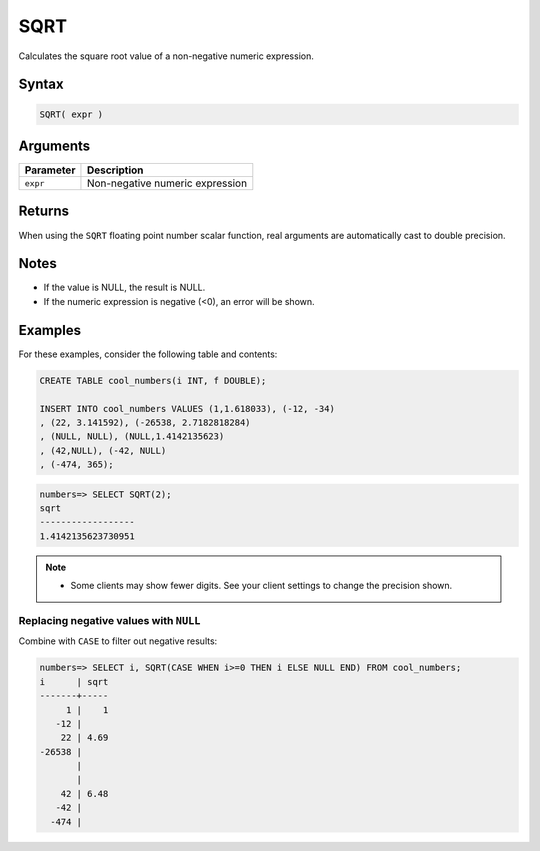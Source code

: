 .. _sqrt:

**************************
SQRT
**************************

Calculates the square root value of a non-negative numeric expression.

Syntax
==========

.. code-block:: postgres

   SQRT( expr )

Arguments
============

.. list-table:: 
   :widths: auto
   :header-rows: 1
   
   * - Parameter
     - Description
   * - ``expr``
     - Non-negative numeric expression

Returns
============

When using the ``SQRT`` floating point number scalar function, real arguments are automatically cast to double precision.


Notes
=======

* If the value is NULL, the result is NULL.

* If the numeric expression is negative (<0), an error will be shown.

Examples
===========

For these examples, consider the following table and contents:

.. code-block:: postgres

   CREATE TABLE cool_numbers(i INT, f DOUBLE);
   
   INSERT INTO cool_numbers VALUES (1,1.618033), (-12, -34)
   , (22, 3.141592), (-26538, 2.7182818284)
   , (NULL, NULL), (NULL,1.4142135623)
   , (42,NULL), (-42, NULL)
   , (-474, 365);

.. code-block:: psql

   numbers=> SELECT SQRT(2);
   sqrt
   ------------------
   1.4142135623730951

.. note:: 

   * Some clients may show fewer digits. See your client settings to change the precision shown.

Replacing negative values with ``NULL``
-------------------------------------------

Combine with ``CASE`` to filter out negative results:

.. code-block:: psql

   numbers=> SELECT i, SQRT(CASE WHEN i>=0 THEN i ELSE NULL END) FROM cool_numbers;
   i      | sqrt
   -------+-----
        1 |    1
      -12 |     
       22 | 4.69
   -26538 |     
          |     
          |     
       42 | 6.48
      -42 |     
     -474 |     

